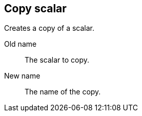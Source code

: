 ## Copy scalar

Creates a copy of a scalar.

====
[[from]] Old name:: The scalar to copy.
[[to]] New name:: The name of the copy.
====
